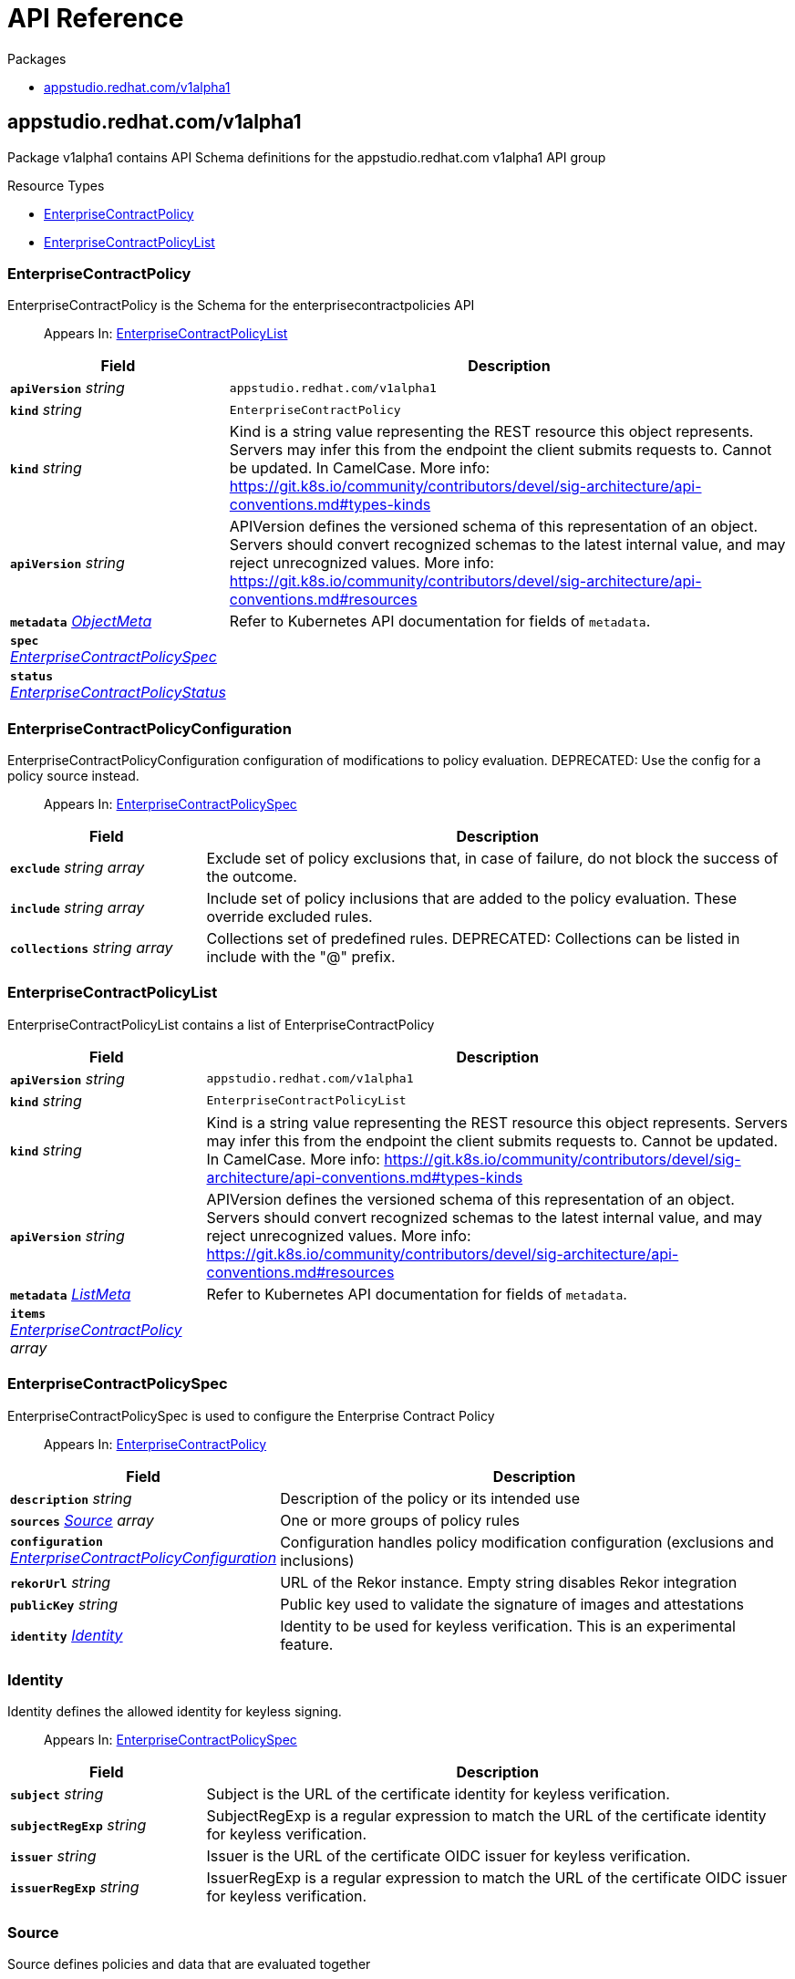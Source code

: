 // Generated documentation. Please do not edit.
:anchor_prefix: k8s-api

[id="api-reference"]
= API Reference

.Packages
- xref:{anchor_prefix}-appstudio-redhat-com-v1alpha1[$$appstudio.redhat.com/v1alpha1$$]


[id="{anchor_prefix}-appstudio-redhat-com-v1alpha1"]
== appstudio.redhat.com/v1alpha1

Package v1alpha1 contains API Schema definitions for the appstudio.redhat.com v1alpha1 API group

.Resource Types
- xref:{anchor_prefix}-github-com-enterprise-contract-enterprise-contract-controller-api-v1alpha1-enterprisecontractpolicy[$$EnterpriseContractPolicy$$]
- xref:{anchor_prefix}-github-com-enterprise-contract-enterprise-contract-controller-api-v1alpha1-enterprisecontractpolicylist[$$EnterpriseContractPolicyList$$]



[id="{anchor_prefix}-github-com-enterprise-contract-enterprise-contract-controller-api-v1alpha1-enterprisecontractpolicy"]
=== EnterpriseContractPolicy

EnterpriseContractPolicy is the Schema for the enterprisecontractpolicies API

[quote]
Appears In: xref:{anchor_prefix}-github-com-enterprise-contract-enterprise-contract-controller-api-v1alpha1-enterprisecontractpolicylist[$$EnterpriseContractPolicyList$$]

[cols="25a,75a", options="header"]
|===
| Field | Description
| *`apiVersion`* __string__ | `appstudio.redhat.com/v1alpha1`
| *`kind`* __string__ | `EnterpriseContractPolicy`
| *`kind`* __string__ | Kind is a string value representing the REST resource this object represents. Servers may infer this from the endpoint the client submits requests to. Cannot be updated. In CamelCase. More info: https://git.k8s.io/community/contributors/devel/sig-architecture/api-conventions.md#types-kinds
| *`apiVersion`* __string__ | APIVersion defines the versioned schema of this representation of an object. Servers should convert recognized schemas to the latest internal value, and may reject unrecognized values. More info: https://git.k8s.io/community/contributors/devel/sig-architecture/api-conventions.md#resources
| *`metadata`* __link:https://kubernetes.io/docs/reference/generated/kubernetes-api/v1.22/#objectmeta-v1-meta[$$ObjectMeta$$]__ | Refer to Kubernetes API documentation for fields of `metadata`.

| *`spec`* __xref:{anchor_prefix}-github-com-enterprise-contract-enterprise-contract-controller-api-v1alpha1-enterprisecontractpolicyspec[$$EnterpriseContractPolicySpec$$]__ | 
| *`status`* __xref:{anchor_prefix}-github-com-enterprise-contract-enterprise-contract-controller-api-v1alpha1-enterprisecontractpolicystatus[$$EnterpriseContractPolicyStatus$$]__ | 
|===


[id="{anchor_prefix}-github-com-enterprise-contract-enterprise-contract-controller-api-v1alpha1-enterprisecontractpolicyconfiguration"]
=== EnterpriseContractPolicyConfiguration

EnterpriseContractPolicyConfiguration configuration of modifications to policy evaluation. DEPRECATED: Use the config for a policy source instead.

[quote]
Appears In: xref:{anchor_prefix}-github-com-enterprise-contract-enterprise-contract-controller-api-v1alpha1-enterprisecontractpolicyspec[$$EnterpriseContractPolicySpec$$]

[cols="25a,75a", options="header"]
|===
| Field | Description
| *`exclude`* __string array__ | Exclude set of policy exclusions that, in case of failure, do not block the success of the outcome.
| *`include`* __string array__ | Include set of policy inclusions that are added to the policy evaluation. These override excluded rules.
| *`collections`* __string array__ | Collections set of predefined rules.  DEPRECATED: Collections can be listed in include with the "@" prefix.
|===


[id="{anchor_prefix}-github-com-enterprise-contract-enterprise-contract-controller-api-v1alpha1-enterprisecontractpolicylist"]
=== EnterpriseContractPolicyList

EnterpriseContractPolicyList contains a list of EnterpriseContractPolicy



[cols="25a,75a", options="header"]
|===
| Field | Description
| *`apiVersion`* __string__ | `appstudio.redhat.com/v1alpha1`
| *`kind`* __string__ | `EnterpriseContractPolicyList`
| *`kind`* __string__ | Kind is a string value representing the REST resource this object represents. Servers may infer this from the endpoint the client submits requests to. Cannot be updated. In CamelCase. More info: https://git.k8s.io/community/contributors/devel/sig-architecture/api-conventions.md#types-kinds
| *`apiVersion`* __string__ | APIVersion defines the versioned schema of this representation of an object. Servers should convert recognized schemas to the latest internal value, and may reject unrecognized values. More info: https://git.k8s.io/community/contributors/devel/sig-architecture/api-conventions.md#resources
| *`metadata`* __link:https://kubernetes.io/docs/reference/generated/kubernetes-api/v1.22/#listmeta-v1-meta[$$ListMeta$$]__ | Refer to Kubernetes API documentation for fields of `metadata`.

| *`items`* __xref:{anchor_prefix}-github-com-enterprise-contract-enterprise-contract-controller-api-v1alpha1-enterprisecontractpolicy[$$EnterpriseContractPolicy$$] array__ | 
|===


[id="{anchor_prefix}-github-com-enterprise-contract-enterprise-contract-controller-api-v1alpha1-enterprisecontractpolicyspec"]
=== EnterpriseContractPolicySpec

EnterpriseContractPolicySpec is used to configure the Enterprise Contract Policy

[quote]
Appears In: xref:{anchor_prefix}-github-com-enterprise-contract-enterprise-contract-controller-api-v1alpha1-enterprisecontractpolicy[$$EnterpriseContractPolicy$$]

[cols="25a,75a", options="header"]
|===
| Field | Description
| *`description`* __string__ | Description of the policy or its intended use
| *`sources`* __xref:{anchor_prefix}-github-com-enterprise-contract-enterprise-contract-controller-api-v1alpha1-source[$$Source$$] array__ | One or more groups of policy rules
| *`configuration`* __xref:{anchor_prefix}-github-com-enterprise-contract-enterprise-contract-controller-api-v1alpha1-enterprisecontractpolicyconfiguration[$$EnterpriseContractPolicyConfiguration$$]__ | Configuration handles policy modification configuration (exclusions and inclusions)
| *`rekorUrl`* __string__ | URL of the Rekor instance. Empty string disables Rekor integration
| *`publicKey`* __string__ | Public key used to validate the signature of images and attestations
| *`identity`* __xref:{anchor_prefix}-github-com-enterprise-contract-enterprise-contract-controller-api-v1alpha1-identity[$$Identity$$]__ | Identity to be used for keyless verification. This is an experimental feature.
|===




[id="{anchor_prefix}-github-com-enterprise-contract-enterprise-contract-controller-api-v1alpha1-identity"]
=== Identity

Identity defines the allowed identity for keyless signing.

[quote]
Appears In: xref:{anchor_prefix}-github-com-enterprise-contract-enterprise-contract-controller-api-v1alpha1-enterprisecontractpolicyspec[$$EnterpriseContractPolicySpec$$]

[cols="25a,75a", options="header"]
|===
| Field | Description
| *`subject`* __string__ | Subject is the URL of the certificate identity for keyless verification.
| *`subjectRegExp`* __string__ | SubjectRegExp is a regular expression to match the URL of the certificate identity for keyless verification.
| *`issuer`* __string__ | Issuer is the URL of the certificate OIDC issuer for keyless verification.
| *`issuerRegExp`* __string__ | IssuerRegExp is a regular expression to match the URL of the certificate OIDC issuer for keyless verification.
|===


[id="{anchor_prefix}-github-com-enterprise-contract-enterprise-contract-controller-api-v1alpha1-source"]
=== Source

Source defines policies and data that are evaluated together

[quote]
Appears In: xref:{anchor_prefix}-github-com-enterprise-contract-enterprise-contract-controller-api-v1alpha1-enterprisecontractpolicyspec[$$EnterpriseContractPolicySpec$$]

[cols="25a,75a", options="header"]
|===
| Field | Description
| *`name`* __string__ | Optional name for the source
| *`policy`* __string array__ | List of go-getter style policy source urls
| *`data`* __string array__ | List of go-getter style policy data source urls
| *`ruleData`* __JSON__ | Arbitrary rule data that will be visible to policy rules
| *`config`* __xref:{anchor_prefix}-github-com-enterprise-contract-enterprise-contract-controller-api-v1alpha1-sourceconfig[$$SourceConfig$$]__ | Config specifies which policy rules are included, or excluded, from the provided policy source urls.
|===


[id="{anchor_prefix}-github-com-enterprise-contract-enterprise-contract-controller-api-v1alpha1-sourceconfig"]
=== SourceConfig

SourceConfig specifies config options for a policy source.

[quote]
Appears In: xref:{anchor_prefix}-github-com-enterprise-contract-enterprise-contract-controller-api-v1alpha1-source[$$Source$$]

[cols="25a,75a", options="header"]
|===
| Field | Description
| *`exclude`* __string array__ | Exclude is a set of policy exclusions that, in case of failure, do not block the success of the outcome.
| *`include`* __string array__ | Include is a set of policy inclusions that are added to the policy evaluation. These take precedence over policy exclusions.
|===


